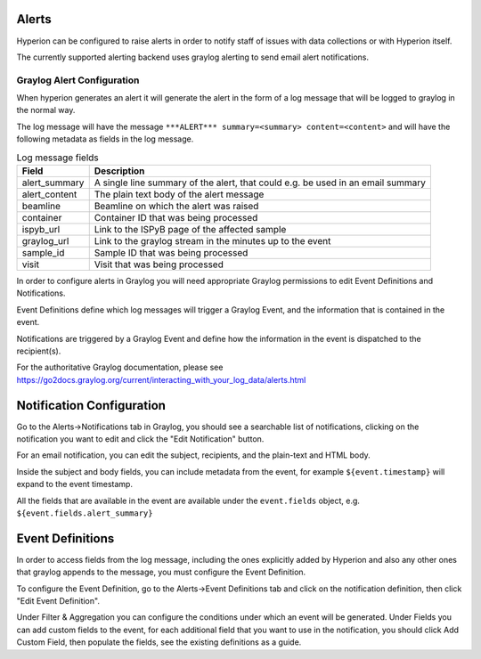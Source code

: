 Alerts
------

Hyperion can be configured to raise alerts in order to notify staff of issues with data collections or with Hyperion 
itself.

The currently supported alerting backend uses graylog alerting to send email alert notifications.

Graylog Alert Configuration
===========================

When hyperion generates an alert it will generate the alert in the form of a log message that will be logged to graylog
in the normal way.

The log message will have the message ``***ALERT*** summary=<summary> content=<content>`` and will have the following 
metadata as fields in the log message.

.. csv-table:: Log message fields
    :widths: auto
    :header: "Field", "Description"

    "alert_summary", "A single line summary of the alert, that could e.g. be used in an email summary"
    "alert_content", "The plain text body of the alert message"
    "beamline", "Beamline on which the alert was raised"
    "container", "Container ID that was being processed"
    "ispyb_url", "Link to the ISPyB page of the affected sample"
    "graylog_url", "Link to the graylog stream in the minutes up to the event"
    "sample_id", "Sample ID that was being processed"
    "visit", "Visit that was being processed"


In order to configure alerts in Graylog you will need appropriate Graylog permissions to edit Event Definitions and 
Notifications.

Event Definitions define which log messages will trigger a Graylog Event, and the information that is contained in 
the event.

Notifications are triggered by a Graylog Event and define how the information in the event is dispatched to the 
recipient(s).

For the authoritative Graylog documentation, please see https://go2docs.graylog.org/current/interacting_with_your_log_data/alerts.html

Notification Configuration
--------------------------

Go to the Alerts->Notifications tab in Graylog, you should see a searchable list of notifications, clicking on the 
notification you want to edit and click the "Edit Notification" button.

For an email notification, you can edit the subject, recipients, and the plain-text and HTML body.

Inside the subject and body fields, you can include metadata from the event, for example ``${event.timestamp}`` will 
expand to the event timestamp. 

All the fields that are available in the event are available under the ``event.fields`` object, e.g. ``${event.fields.alert_summary}``

Event Definitions
-----------------

In order to access fields from the log message, including the ones explicitly added by Hyperion and also any other 
ones that graylog appends to the message, you must configure the Event Definition.

To configure the Event Definition, go to the Alerts->Event Definitions tab and click on the notification definition, 
then click "Edit Event Definition".

Under Filter & Aggregation you can configure the conditions under which an event will be generated.
Under Fields you can add custom fields to the event, for each additional field that you want to use in the 
notification, you should click Add Custom Field, then populate the fields, see the existing definitions as a guide.
